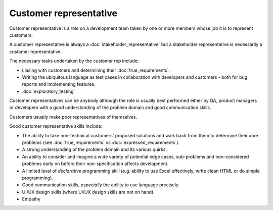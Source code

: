 Customer representative
=======================

Customer representative is a *role* on a development team taken
by one or more members whose job it is to represent customers.

A customer representative is always a :doc:`stakeholder_representative`
but a stakeholder representative is necessarily a customer representative.

The necessary tasks undertaken by the customer rep include:

* Liasing with customers and determining their :doc:`true_requirements`.
* Writing the ubiquitous language as test cases in collaboration with developers and customers - both for bug reports and implementing features.
* :doc:`exploratory_testing`

Customer representatives can be anybody although the role is usually
best performed either by QA, product managers or developers with a
good understanding of the problem domain and good communication skills.

Customers usually make poor representatives of themselves.

Good customer representative skills include:

* The ability to take non-technical customers' proposed solutions and walk back from them to determine their core problems (see :doc:`true_requirements` vs :doc:`expressed_requirements`).
* A strong understanding of the problem domain and its various quirks.
* An ability to consider and imagine a wide variety of potential edge cases, sub-problems and non-considered problems early on before their non-specification affects development.
* A limited level of *declarative* programming skill (e.g. ability to use Excel effectively, write clean HTML or do simple programming).
* Good communication skills, *especially* the ability to use language precisely.
* UI/UX design skills (where UI/UX design skills are not on hand).
* Empathy
